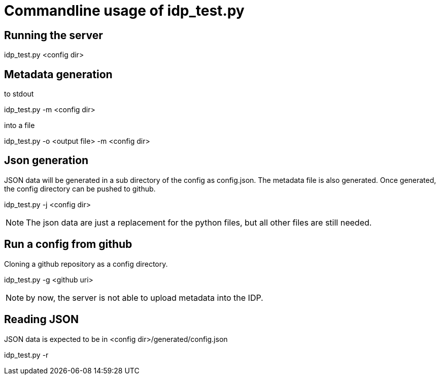 = Commandline usage of idp_test.py

== Running the server
idp_test.py <config dir>

== Metadata generation
.to stdout
idp_test.py -m <config dir>

.into a file
idp_test.py -o <output file> -m <config dir>

== Json generation
JSON data will be generated in a sub directory of the config as config.json. The metadata file is also
generated. Once generated, the config directory can be pushed to github.

idp_test.py -j <config dir>

NOTE: The json data are just a replacement for the python files, but all other files
 are still needed.

== Run a config from github
Cloning a github repository as a config directory.

idp_test.py -g <github uri>

NOTE: by now, the server is not able to upload metadata into the IDP.

== Reading JSON
JSON data is expected to be in <config dir>/generated/config.json

idp_test.py -r

